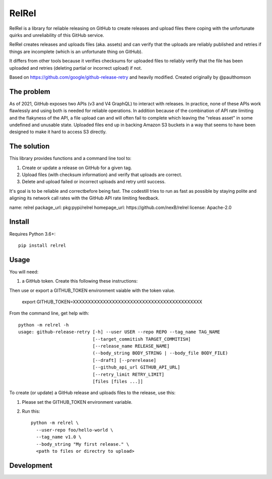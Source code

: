 RelRel
======

RelRel is a library for reliable releasing on GitHub to create releases and
upload files there coping with the unfortunate quirks and unreliability of this
GitHub service.

RelRel creates releases and uploads files (aka. assets) and can verify that
the uploads are reliably published and retries if things are incomplete
(which is an unfortunate thing on GitHub).

It differs from other tools because it verifies checksums for uploaded files to
reliably verify that the file has been uploaded and retries (deleting partial or
incorrect upload) if not.

Based on https://github.com/google/github-release-retry and heavily modified.
Created originally by @paulthomson


The problem
-----------

As of 2021, GitHub exposes two APIs (v3 and V4 GraphQL) to interact with
releases. In practice, none of these APIs work flawlessly and using both is
needed for reliable operations.  In addition because of the combination of API
rate limiting and the flakyness of the API, a file upload can and will often
fail to complete which leaving the "releas asset" in some undefined and
unusable state.  Uploaded files end up in backing Amazon S3 buckets in a way
that seems to have been designed to make it hard to access S3 directly.


The solution
------------

This library provides functions and a command line tool to:

1. Create or update a release on GitHub for a given tag.
2. Upload files (with checksum information) and verify that uploads are correct.
3. Delete and upload failed or incorrect uploads and retry until success.

It's goal is to be reliable and correctbefore being fast. The codestill tries to
run as fast as possible by staying polite and aligning its network call rates
with the GitHub API rate limiting feedback.

name: relrel
package_url: pkg:pypi/relrel
homepage_url: https://github.com/nexB/relrel
license: Apache-2.0

Install
-------

Requires Python 3.6+::

    pip install relrel


Usage
-----

You will need:

1. a GitHub token. Create this following these instructions:

Then use or export a GITHUB_TOKEN environment vaiable with the token value.

    export GITHUB_TOKEN=XXXXXXXXXXXXXXXXXXXXXXXXXXXXXXXXXXXXXXXXXXX


From the command line, get help with::

    python -m relrel -h
    usage: github-release-retry [-h] --user USER --repo REPO --tag_name TAG_NAME
                                [--target_commitish TARGET_COMMITISH]
                                [--release_name RELEASE_NAME]
                                (--body_string BODY_STRING | --body_file BODY_FILE)
                                [--draft] [--prerelease]
                                [--github_api_url GITHUB_API_URL]
                                [--retry_limit RETRY_LIMIT]
                                [files [files ...]]



To create (or update) a GitHub release and uploads files to the release, use this:

1. Please set the GITHUB_TOKEN environment variable.
2. Run this::

    python -m relrel \
      --user-repo foo/hello-world \
      --tag_name v1.0 \
      --body_string "My first release." \
      <path to files or directry to upload>



Development
-----------

